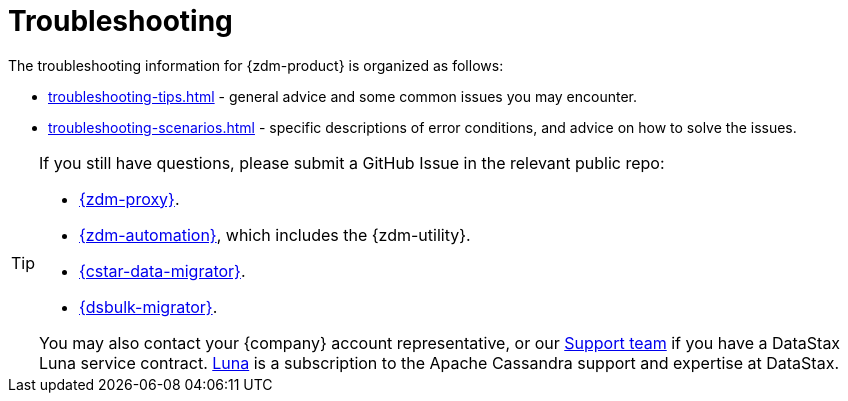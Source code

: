 = Troubleshooting
:page-tag: migration,zdm,zero-downtime,zdm-proxy,troubleshooting
ifdef::env-github,env-browser,env-vscode[:imagesprefix: ../../images/]
ifndef::env-github,env-browser,env-vscode[:imagesprefix: ]

The troubleshooting information for {zdm-product} is organized as follows:

* xref:troubleshooting-tips.adoc[] - general advice and some common issues you may encounter.
* xref:troubleshooting-scenarios.adoc[] - specific descriptions of error conditions, and advice on how to solve the issues.

[TIP]
====
If you still have questions, please submit a GitHub Issue in the relevant public repo:

* https://github.com/datastax/zdm-proxy/issues[{zdm-proxy}^].
* https://github.com/datastax/zdm-proxy-automation/issues[{zdm-automation}^], which includes the {zdm-utility}.
* https://github.com/datastax/cassandra-data-migrator/issues[{cstar-data-migrator}^].
* https://github.com/datastax/dsbulk-migrator/issues[{dsbulk-migrator}^].

You may also contact your {company} account representative, or our https://support.datastax.com/s/[Support team^] if you have a DataStax Luna service contract. https://www.datastax.com/products/luna[Luna] is a subscription to the Apache Cassandra support and expertise at DataStax. 
====
